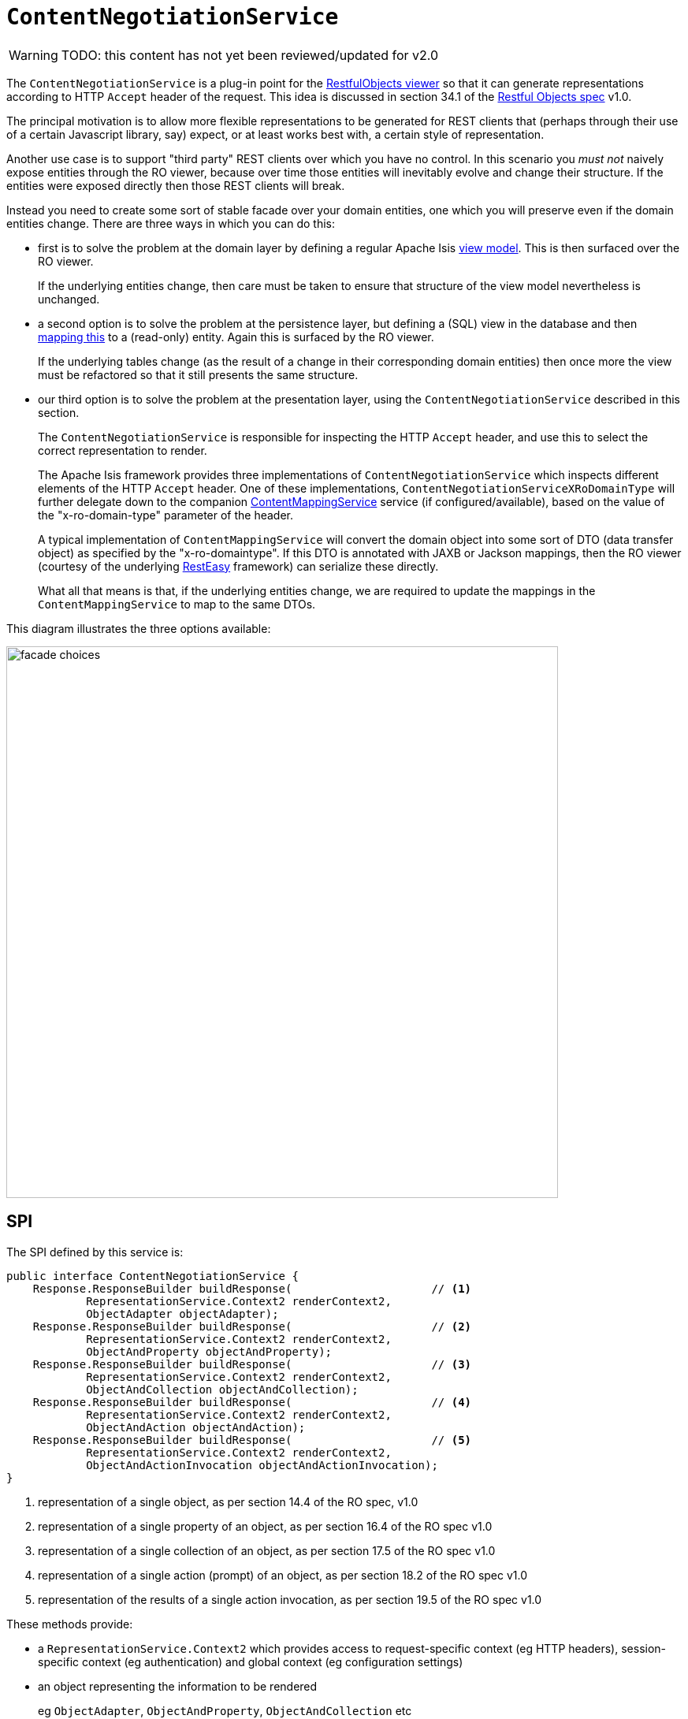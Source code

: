 = `ContentNegotiationService`

:Notice: Licensed to the Apache Software Foundation (ASF) under one or more contributor license agreements. See the NOTICE file distributed with this work for additional information regarding copyright ownership. The ASF licenses this file to you under the Apache License, Version 2.0 (the "License"); you may not use this file except in compliance with the License. You may obtain a copy of the License at. http://www.apache.org/licenses/LICENSE-2.0 . Unless required by applicable law or agreed to in writing, software distributed under the License is distributed on an "AS IS" BASIS, WITHOUT WARRANTIES OR  CONDITIONS OF ANY KIND, either express or implied. See the License for the specific language governing permissions and limitations under the License.

WARNING: TODO: this content has not yet been reviewed/updated for v2.0

// TODO: this is an SPI, so maybe restfulobjects should define an "spi" module for this.  (Current "applib" is also for clients to use).

The `ContentNegotiationService` is a plug-in point for the xref:vro:ROOT:about.adoc[RestfulObjects viewer] so that it can generate representations according to HTTP `Accept` header of the request.  This idea is discussed in section 34.1 of the link:http://restfulobjects.org[Restful Objects spec] v1.0.

The principal motivation is to allow more flexible representations to be generated for REST clients that (perhaps through their use of a certain Javascript library, say) expect, or at least works best with, a certain style of representation.

Another use case is to support "third party" REST clients over which you have no control.  In this scenario you _must not_ naively expose entities through the RO viewer, because over time those entities will inevitably evolve and change their structure.  If the entities were exposed directly then those REST clients will break.

Instead you need to create some sort of stable facade over your domain entities, one which you will preserve even if the domain entities change.  There are three ways in which you can do this:

* first is to solve the problem at the domain layer by defining a regular Apache Isis xref:userguide:fun:overview.adoc#view-models[view model].  This is then surfaced over the RO viewer.  +
+
If the underlying entities change, then care must be taken to ensure that structure of the view model nevertheless is unchanged.

* a second option is to solve the problem at the persistence layer, but defining a (SQL) view in the database and then xref:pjdo:ROOT:jdo-mappings.adoc#mapping-to-a-view[mapping this] to a (read-only) entity.  Again this is surfaced by the RO viewer.  +
+
If the underlying tables change (as the result of a change in their corresponding domain entities) then once more the view must be refactored so that it still presents the same structure.

* our third option is to solve the problem at the presentation layer, using the `ContentNegotiationService` described in this section. +
+
The `ContentNegotiationService` is responsible for inspecting the HTTP `Accept` header, and use this to select the correct representation to render.  +
+
The Apache Isis framework provides three implementations of `ContentNegotiationService` which inspects different elements of the HTTP `Accept` header.  One of these implementations, `ContentNegotiationServiceXRoDomainType` will further delegate down to the companion xref:refguide:applib:index/services/conmap/ContentMappingService.adoc[ContentMappingService] service (if configured/available), based on the value of the "x-ro-domain-type" parameter of the header. +
+
A typical implementation of `ContentMappingService` will convert the domain object into some sort of DTO (data transfer object) as specified by the "x-ro-domaintype".  If this DTO is annotated with JAXB or Jackson mappings, then the RO viewer (courtesy of the underlying link:http://resteasy.jboss.org/[RestEasy] framework) can serialize these directly. +
+
What all that means is that, if the underlying entities change, we are required to update the mappings in the `ContentMappingService` to map to the same DTOs.

This diagram illustrates the three options available:

image::ContentNegotiationService/facade-choices.png[width="700px"]




== SPI

The SPI defined by this service is:

[source,java]
----
public interface ContentNegotiationService {
    Response.ResponseBuilder buildResponse(                     // <1>
            RepresentationService.Context2 renderContext2,
            ObjectAdapter objectAdapter);
    Response.ResponseBuilder buildResponse(                     // <2>
            RepresentationService.Context2 renderContext2,
            ObjectAndProperty objectAndProperty);
    Response.ResponseBuilder buildResponse(                     // <3>
            RepresentationService.Context2 renderContext2,
            ObjectAndCollection objectAndCollection);
    Response.ResponseBuilder buildResponse(                     // <4>
            RepresentationService.Context2 renderContext2,
            ObjectAndAction objectAndAction);
    Response.ResponseBuilder buildResponse(                     // <5>
            RepresentationService.Context2 renderContext2,
            ObjectAndActionInvocation objectAndActionInvocation);
}
----
<1> representation of a single object, as per section 14.4 of the RO spec, v1.0
<2> representation of a single property of an object, as per section 16.4 of the RO spec v1.0
<3> representation of a single collection of an object, as per section 17.5 of the RO spec v1.0
<4> representation of a single action (prompt) of an object, as per section 18.2 of the RO spec v1.0
<5> representation of the results of a single action invocation, as per section 19.5 of the RO spec v1.0

These methods provide:

* a `RepresentationService.Context2` which provides access to request-specific context (eg HTTP headers), session-specific context (eg authentication) and global context (eg configuration settings)

* an object representing the information to be rendered +
+
eg `ObjectAdapter`, `ObjectAndProperty`, `ObjectAndCollection` etc

In all cases, returning `null` will result in the regular RO spec representation being returned.





== Implementation

`ContentNegotiationServiceAbstract` (in `o.a.i.v.ro.rendering.service.conneg`) provides a no-op implementation of the SPI, along with supporting methods:

[source,java]
----
public abstract class ContentNegotiationServiceAbstract implements ContentNegotiationService {
    ...
    protected Object objectOf(final ObjectAdapter objectAdapter) { /* ... */ }
    protected Object returnedObjectOf(ObjectAndActionInvocation objectAndActionInvocation) { /* ... */ }

    protected Class<?> loadClass(String cls) { /* ... */ }

    protected void ensureJaxbAnnotated(Class<?> domainType) { /* ... */ }
    protected void ensureDomainObjectAssignable(
        String xRoDomainType, Class<?> domainType, Object domainObject) { /* ... */ }
}
----

As discussed in the introduction, the framework also provides three implementation of this service, one of which is `o.a.i.v.ro.rendering.service.conneg.ContentNegotiationServiceXRoDomainType`.   This implementation handles content negotiation for two of the possible representations, object representations and for action result representations:

* For object representations it will handle requests with HTTP `Accept` headers of the form:
** `application/json;profile=urn:org.restfulobjects:repr-types/object;x-ro-domain-type=...`
** `application/xml;profile=urn:org.restfulobjects:repr-types/object;x-ro-domain-type=...`

* for action result representations it will similarly handle requests with HTTP `Accept` headers of the form:
** `application/json;profile=urn:org.restfulobjects:repr-types/action-result;x-ro-domain-type=...` +
** `application/xml;profile=urn:org.restfulobjects:repr-types/action-result;x-ro-domain-type=...`


The value of the `x-ro-domain-type` parameter corresponds to the DTO to be mapped into by the xref:refguide:applib:index/services/conmap/ContentMappingService.adoc[ContentMappingService].

If the DTO is annotated with JAXB, then also note that the runtime type must be annotated with the JAXB `javax.xml.bind.annotation.XmlRootElement` so that RestEasy is able to unambiguously serialize it.

The other two implementations of `ContentNegotiationService` are:

* `ContentNegotiationServiceForRestfulObjectsV1_0` +
+
which returns representations according to the link:http://restfulobjects.org[Restful Objects] spec.
+
One extension (specific to Apache Isis, not part of the RO spec) is that actions can also be invoked with an HTTP `Accept` header of the form:
+
`application/json;profile=urn:org.restfulobjects:repr-types/object`
+
If the action result returns a collection then this will automatically converted to a `DomainObjectList` view model.
This can be useful for generic viewers.


* `ContentNegotiationServiceOrgApacheIsisV1` +
+
which returns xref:vro:ROOT:simplified-representations.adoc[simplified representations]



== Usage

For example, consider a todo app that defines a  `ToDoItemDto` class, generated from an XSD and therefore JAXB annotated.

An implementation of `ContentMappingService` that maps the application's `todoapp.dom.module.todoitem.ToDoItem` entities into `todoapp.dto.module.todoitem.ToDoItemDto` classes.

A REST client can therefore request a DTO representation of an entity by invoking

[source]
----
http://localhost:8080/restful/objects/TODO/0
----

with an `Accept` header of:

[source]
----
application/xml;profile=urn:org.restfulobjects:repr-types/object;x-ro-domain-type=todoapp.dto.module.todoitem.ToDoItemDto
----

will result in an XML serialization of that class:

image::ContentNegotiationService/accept-xml.png[width="700px"]


while similarly hitting the same URL with an `Accept` header of:

[source]
----
application/json;profile=urn:org.restfulobjects:repr-types/object;x-ro-domain-type=todoapp.dto.module.todoitem.ToDoItemDto
----

will result in the JSON serialization of that class:

image::ContentNegotiationService/accept-json.png[width="700px"]




== Configuration

The default `ContentNegotiationServiceXRoDomainType` implementation provides a xref:refguide:config:about.adoc[configuration property] which controls whether a mapped domain object is pretty-printed (formatted, indented) or not:

[source,ini]
----
isis.services.ContentNegotiationServiceXRoDomainType.prettyPrint=true
----

If the property is not set, then the default depends on the xref:refguide:config:about.adoc#deployment-types[deployment type]; production mode will disable pretty printing, while prototyping mode will enable it.





== Registering the Services

Apache Isis' default implementations of `ContentNegotiationService` service are automatically registered and injected (it is annotated with `@DomainService`) so no further configuration is required.

To use an alternative implementation, use Spring's link:https://docs.spring.io/spring-framework/docs/current/javadoc-api/org/springframework/core/annotation/Order.html[@Order] annotation (as explained in the xref:refguide:applib-svc:about.adoc#overriding-the-services[introduction] to this guide).



== Related Services

The default implementation of `ContentNegotiationService` delegates to xref:refguide:applib:index/services/conmap/ContentMappingService.adoc[ContentMappingService] (if present) to convert domain entities into a stable form (eg DTO).

The `ContentNegotiationService` is itself called by the (default implementation of) xref:core:runtime-services:RepresentationService.adoc[RepresentationService].
